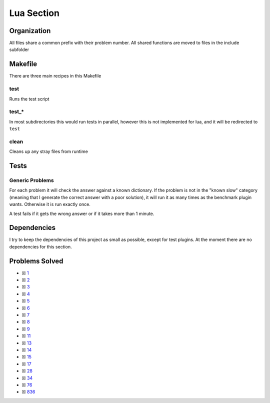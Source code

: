 Lua Section
============

.. |Luai| image:: https://img.shields.io/github/actions/workflow/status/LivInTheLookingGlass/Euler/lua.yml?logo=github&label=Lua%20Tests
   :target: https://github.com/LivInTheLookingGlass/Euler/actions/workflows/lua.yml
.. |LuaCheck| image:: https://img.shields.io/github/actions/workflow/status/LivInTheLookingGlass/Euler/lua-lint.yml?logo=github&label=LuaCheck
   :target: https://github.com/LivInTheLookingGlass/Euler/actions/workflows/lua-lint.yml
.. |Lu-Cov| image:: https://img.shields.io/codecov/c/github/LivInTheLookingGlass/Euler?flag=Lua&logo=codecov&label=Lu%20Cov
   :target: https://app.codecov.io/github/LivInTheLookingGlass/Euler?flags%5B0%5D=Lua

|Luai| |LuaCheck| |Lu-Cov|

Organization
------------

All files share a common prefix with their problem number. All shared
functions are moved to files in the include subfolder

Makefile
--------

There are three main recipes in this Makefile

test
~~~~

Runs the test script

test\_\*
~~~~~~~~

In most subdirectories this would run tests in parallel, however this is not implemented for lua, and it will be redirected to ``test``

clean
~~~~~

Cleans up any stray files from runtime

Tests
-----

Generic Problems
~~~~~~~~~~~~~~~~

For each problem it will check the answer against a known dictionary. If
the problem is not in the "known slow" category (meaning that I generate
the correct answer with a poor solution), it will run it as many times
as the benchmark plugin wants. Otherwise it is run exactly once.

A test fails if it gets the wrong answer or if it takes more than 1
minute.

Dependencies
------------

I try to keep the dependencies of this project as small as possible,
except for test plugins. At the moment there are no dependencies for this section.

Problems Solved
---------------

-  ☒ `1 <./src/p0001.lua>`__
-  ☒ `2 <./src/p0002.lua>`__
-  ☒ `3 <./src/p0003.lua>`__
-  ☒ `4 <./src/p0004.lua>`__
-  ☒ `5 <./src/p0005.lua>`__
-  ☒ `6 <./src/p0006.lua>`__
-  ☒ `7 <./src/p0007.lua>`__
-  ☒ `8 <./src/p0008.lua>`__
-  ☒ `9 <./src/p0009.lua>`__
-  ☒ `11 <./src/p0011.lua>`__
-  ☒ `13 <./src/p0013.lua>`__
-  ☒ `14 <./src/p0014.lua>`__
-  ☒ `15 <./src/p0015.lua>`__
-  ☒ `17 <./src/p0017.lua>`__
-  ☒ `28 <./src/p0028.lua>`__
-  ☒ `34 <./src/p0034.lua>`__
-  ☒ `76 <./src/p0076.lua>`__
-  ☒ `836 <./src/p0836.lua>`__
